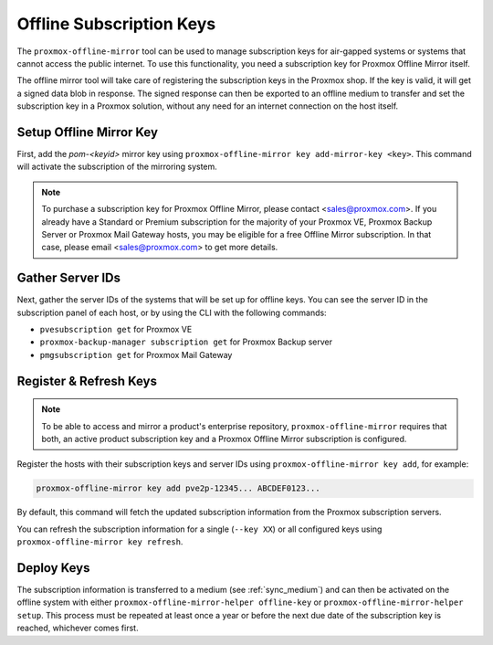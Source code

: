Offline Subscription Keys
=========================

The ``proxmox-offline-mirror`` tool can be used to manage subscription keys for air-gapped systems
or systems that cannot access the public internet. To use this functionality, you need a
subscription key for Proxmox Offline Mirror itself.

The offline mirror tool will take care of registering the subscription keys in the Proxmox shop.  If
the key is valid, it will get a signed data blob in response. The signed response can then be
exported to an offline medium to transfer and set the subscription key in a Proxmox solution,
without any need for an internet connection on the host itself.

Setup Offline Mirror Key
------------------------

First, add the `pom-<keyid>` mirror key using ``proxmox-offline-mirror key add-mirror-key <key>``.
This command will activate the subscription of the mirroring system.

.. note:: To purchase a subscription key for Proxmox Offline Mirror, please contact
   <sales@proxmox.com>. If you already have a Standard or Premium subscription for the majority of
   your Proxmox VE, Proxmox Backup Server or Proxmox Mail Gateway hosts, you may be eligible for a
   free Offline Mirror subscription. In that case, please email <sales@proxmox.com> to
   get more details.

Gather Server IDs
-----------------

Next, gather the server IDs of the systems that will be set up for offline keys. You can see the
server ID in the subscription panel of each host, or by using the CLI with the following commands:

- ``pvesubscription get`` for Proxmox VE

- ``proxmox-backup-manager subscription get`` for Proxmox Backup server

- ``pmgsubscription get`` for Proxmox Mail Gateway

Register & Refresh Keys
-----------------------

.. note:: To be able to access and mirror a product's enterprise repository,
   ``proxmox-offline-mirror`` requires that both, an active product subscription key and a Proxmox
   Offline Mirror subscription is configured.

Register the hosts with their subscription keys and server IDs using
``proxmox-offline-mirror key add``, for example:

.. code-block:: console

  proxmox-offline-mirror key add pve2p-12345... ABCDEF0123...

By default, this command will fetch the updated subscription information from the Proxmox
subscription servers.

You can refresh the subscription information for a single (``--key XX``) or all configured keys
using ``proxmox-offline-mirror key refresh``.

Deploy Keys
-----------

The subscription information is transferred to a medium (see :ref:`sync_medium`) and can then be
activated on the offline system with either ``proxmox-offline-mirror-helper offline-key`` or
``proxmox-offline-mirror-helper setup``. This process must be repeated at least once a year or
before the next due date of the subscription key is reached, whichever comes first.
